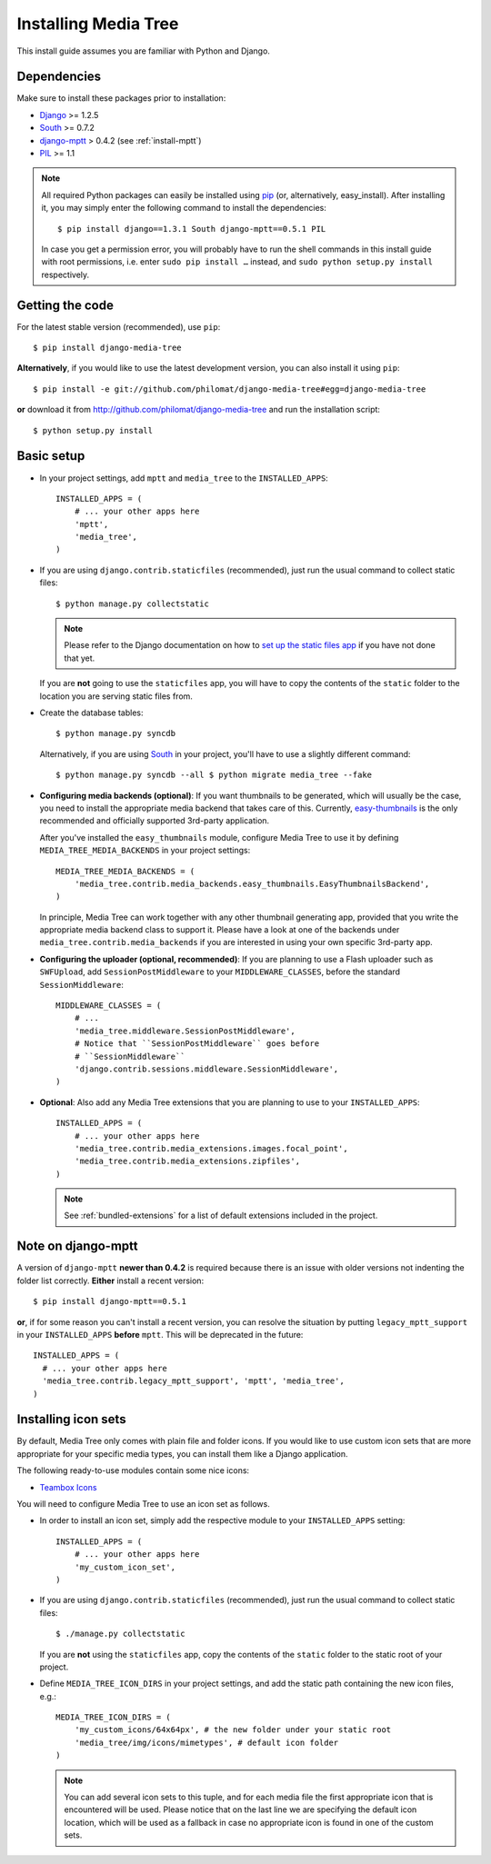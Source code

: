 Installing Media Tree 
*********************

This install guide assumes you are familiar with Python and Django.


Dependencies 
============

Make sure to install these packages prior to installation:

- `Django <http://www.djangoproject.com>`_ >= 1.2.5
- `South <http://south.aeracode.org/>`_ >= 0.7.2
- `django-mptt <https://github.com/django-mptt/django-mptt>`_ > 0.4.2 (see
  :ref:`install-mptt`)
- `PIL <http://www.pythonware.com/products/pil/>`_ >= 1.1


.. Note::
   All required Python packages can easily be installed using `pip
   <http://pypi.python.org/pypi/pip>`_ (or, alternatively, easy_install). After
   installing it, you may simply enter the following command to install the
   dependencies::

    $ pip install django==1.3.1 South django-mptt==0.5.1 PIL

   In case you get a permission error, you will probably have to run the shell
   commands in this install guide with root permissions, i.e. enter ``sudo pip
   install …`` instead, and ``sudo python setup.py install`` respectively.


Getting the code 
================

For the latest stable version (recommended), use ``pip``::

    $ pip install django-media-tree

**Alternatively**, if you would like to use the latest development version, you
can also install it using ``pip``::

    $ pip install -e git://github.com/philomat/django-media-tree#egg=django-media-tree

**or** download it from http://github.com/philomat/django-media-tree and run the
installation script::

    $ python setup.py install


Basic setup
===========

- In your project settings, add ``mptt`` and ``media_tree`` to the
  ``INSTALLED_APPS``::

    INSTALLED_APPS = (
        # ... your other apps here
        'mptt', 
        'media_tree',
    )

- If you are using ``django.contrib.staticfiles`` (recommended), just run the
  usual command to collect static files::

    $ python manage.py collectstatic

  .. Note::
     Please refer to the Django documentation on how to `set up the static files
     app <https://docs.djangoproject.com/en/dev/ref/contrib/staticfiles/>`_ if
     you have not done that yet.

  If you are **not** going to use the ``staticfiles`` app, you will have to copy
  the contents of the ``static`` folder to the location you are serving static
  files from.
  
- Create the database tables::

    $ python manage.py syncdb

  Alternatively, if you are using `South <http://south.aeracode.org/>`_ in your
  project, you'll have to use a slightly different command::

    $ python manage.py syncdb --all $ python migrate media_tree --fake

.. _configuring-media-backends:

- **Configuring media backends (optional)**: If you want thumbnails to be
  generated, which will usually be the case, you need to install the appropriate
  media backend that takes care of this. Currently, `easy-thumbnails
  <https://github.com/SmileyChris/easy-thumbnails>`_ is the only recommended and
  officially supported 3rd-party application.

  After you've installed the ``easy_thumbnails`` module, configure Media Tree to
  use it by defining ``MEDIA_TREE_MEDIA_BACKENDS`` in your project settings::
  
      MEDIA_TREE_MEDIA_BACKENDS = (
          'media_tree.contrib.media_backends.easy_thumbnails.EasyThumbnailsBackend',
      )

  .. Note::
  In principle, Media Tree can work together with any other thumbnail
  generating app, provided that you write the appropriate media backend class
  to support it. Please have a look at one of the backends under
  ``media_tree.contrib.media_backends`` if you are interested in using your
  own specific 3rd-party app.

.. _install-swfupload:

- **Configuring the uploader (optional, recommended)**: If you are planning to
  use a Flash uploader such as ``SWFUpload``, add ``SessionPostMiddleware`` to
  your ``MIDDLEWARE_CLASSES``, before the standard ``SessionMiddleware``::

    MIDDLEWARE_CLASSES = (
        # ...
        'media_tree.middleware.SessionPostMiddleware',
        # Notice that ``SessionPostMiddleware`` goes before
        # ``SessionMiddleware``
        'django.contrib.sessions.middleware.SessionMiddleware',
    )

- **Optional**: Also add any Media Tree extensions that you are planning to use
  to your ``INSTALLED_APPS``::

    INSTALLED_APPS = (
        # ... your other apps here
        'media_tree.contrib.media_extensions.images.focal_point',
        'media_tree.contrib.media_extensions.zipfiles',
    )

  .. Note::
     See :ref:`bundled-extensions` for a list of default extensions included in
     the project.


.. _install-mptt:


Note on django-mptt 
===================

A version of ``django-mptt`` **newer than 0.4.2** is required because there is
an issue with older versions not indenting the folder list correctly. **Either**
install a recent version::

    $ pip install django-mptt==0.5.1

**or**, if for some reason you can't install a recent version, you can resolve
the situation by putting ``legacy_mptt_support`` in your ``INSTALLED_APPS``
**before** ``mptt``. This will be deprecated in the future::

    INSTALLED_APPS = (
      # ... your other apps here
      'media_tree.contrib.legacy_mptt_support', 'mptt', 'media_tree',
    )


.. _install-icon-sets:

Installing icon sets 
====================

By default, Media Tree only comes with plain file and folder icons. If you would
like to use custom icon sets that are more appropriate for your specific media
types, you can install them like a Django application.

The following ready-to-use modules contain some nice icons:

- `Teambox Icons <https://github.com/philomat/django-teambox-icons>`_

You will need to configure Media Tree to use an icon set as follows.

- In order to install an icon set, simply add the respective module to your
  ``INSTALLED_APPS`` setting::

    INSTALLED_APPS = (
        # ... your other apps here
        'my_custom_icon_set',
    )

- If you are using ``django.contrib.staticfiles`` (recommended), just run the
  usual command to collect static files::

    $ ./manage.py collectstatic

  If you are **not** using the ``staticfiles`` app, copy the contents of the
  ``static`` folder to the static root of your project.

- Define ``MEDIA_TREE_ICON_DIRS`` in your project settings, and add the static
  path containing the new icon files, e.g.::

    MEDIA_TREE_ICON_DIRS = (
        'my_custom_icons/64x64px', # the new folder under your static root
        'media_tree/img/icons/mimetypes', # default icon folder
    )

  .. Note::
     You can add several icon sets to this tuple, and for each media file the
     first appropriate icon that is encountered will be used. Please notice that
     on the last line we are specifying the default icon location, which will be
     used as a fallback in case no appropriate icon is found in one of the
     custom sets.
